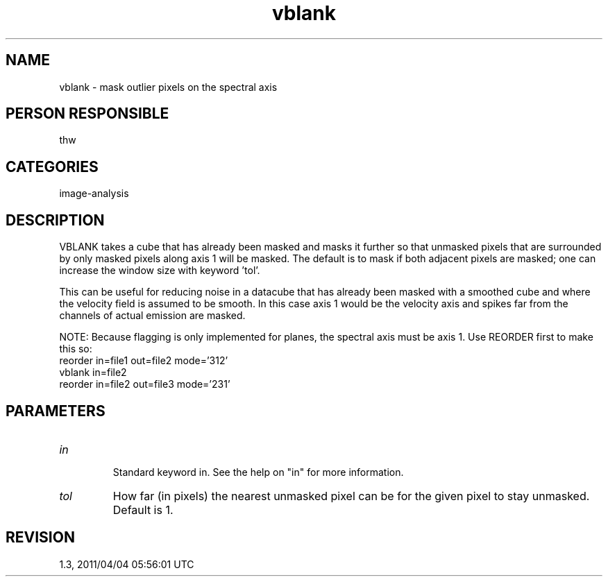 .TH vblank 1
.SH NAME
vblank - mask outlier pixels on the spectral axis
.SH PERSON RESPONSIBLE
thw
.SH CATEGORIES
image-analysis
.SH DESCRIPTION
VBLANK takes a cube that has already been masked and masks it
further so that unmasked pixels that are surrounded by only
masked pixels along axis 1 will be masked.  The default is to
mask if both adjacent pixels are masked; one can increase the
window size with keyword 'tol'.
.sp
This can be useful for reducing noise in a datacube that has
already been masked with a smoothed cube and where the velocity
field is assumed to be smooth.  In this case axis 1 would be the
velocity axis and spikes far from the channels of actual
emission are masked.
.sp
NOTE: Because flagging is only implemented for planes, the
spectral axis must be axis 1.  Use REORDER first to make this
so:
.nf
  reorder in=file1 out=file2 mode='312'
  vblank  in=file2
  reorder in=file2 out=file3 mode='231'
.fi
.sp
.SH PARAMETERS
.TP
\fIin\fP
.nf
  Standard keyword in. See the help on "in" for more information.
.fi
.sp
.TP
\fItol\fP
How far (in pixels) the nearest unmasked pixel can be for the
given pixel to stay unmasked.  Default is 1.
.sp
.SH REVISION
1.3, 2011/04/04 05:56:01 UTC
